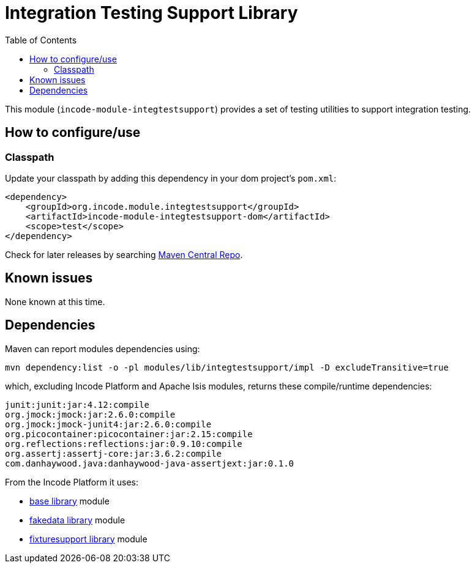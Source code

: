 [[lib-integtestsupport]]
= Integration Testing Support Library
:_basedir: ../../../
:_imagesdir: images/
:generate_pdf:
:toc:

This module (`incode-module-integtestsupport`) provides a set of testing utilities to support integration testing.



== How to configure/use

=== Classpath

Update your classpath by adding this dependency in your dom project's `pom.xml`:

[source,xml]
----
<dependency>
    <groupId>org.incode.module.integtestsupport</groupId>
    <artifactId>incode-module-integtestsupport-dom</artifactId>
    <scope>test</scope>
</dependency>
----

Check for later releases by searching http://search.maven.org/#search|ga|1|incode-module-integtestsupport-dom[Maven Central Repo].







== Known issues

None known at this time.




== Dependencies

Maven can report modules dependencies using:

[source,bash]
----
mvn dependency:list -o -pl modules/lib/integtestsupport/impl -D excludeTransitive=true
----

which, excluding Incode Platform and Apache Isis modules, returns these compile/runtime dependencies:


[source,bash]
----
junit:junit:jar:4.12:compile
org.jmock:jmock:jar:2.6.0:compile
org.jmock:jmock-junit4:jar:2.6.0:compile
org.picocontainer:picocontainer:jar:2.15:compile
org.reflections:reflections:jar:0.9.10:compile
org.assertj:assertj-core:jar:3.6.2:compile
com.danhaywood.java:danhaywood-java-assertjext:jar:0.1.0
----

From the Incode Platform it uses:

* xref:../../lib/base/lib-base.adoc#[base library] module
* xref:../../lib/base/lib-fakedata.adoc#[fakedata library] module
* xref:../../lib/base/lib-fixturesupport.adoc#[fixturesupport library] module

